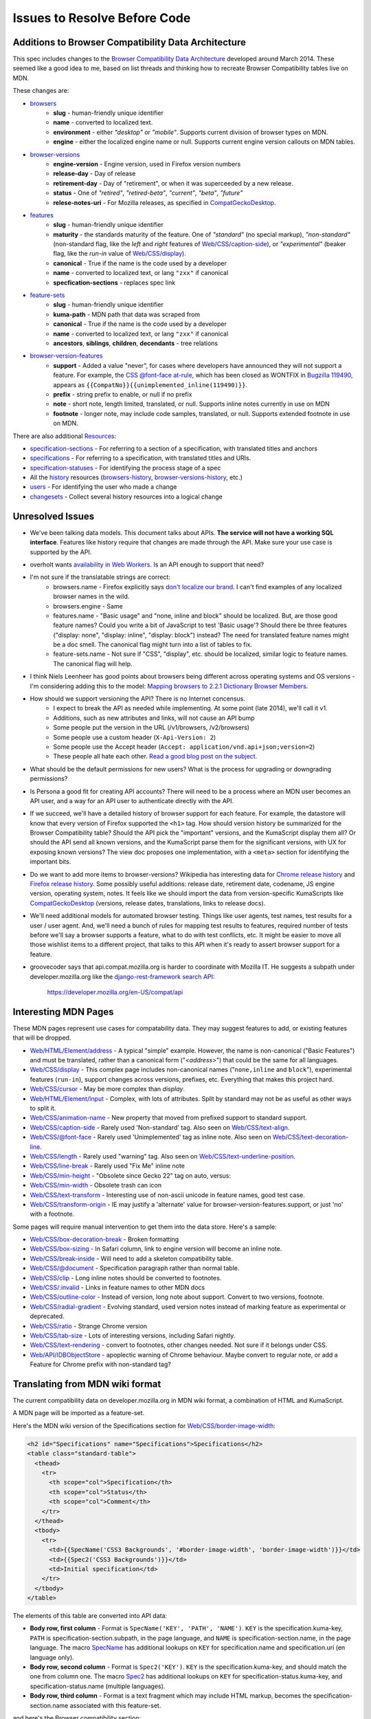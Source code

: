 Issues to Resolve Before Code
=============================

Additions to Browser Compatibility Data Architecture
----------------------------------------------------

This spec includes changes to the `Browser Compatibility Data Architecture`_
developed around March 2014.  These seemed like a good idea to me, based on
list threads and thinking how to recreate Browser Compatibility tables live on
MDN.

These changes are:

* browsers_
    - **slug** - human-friendly unique identifier
    - **name** - converted to localized text.
    - **environment** - either `"desktop"` or `"mobile"`.  Supports current
      division of browser types on MDN.
    - **engine** - either the localized engine name or null.  Supports current
      engine version callouts on MDN tables.
* browser-versions_
    - **engine-version** - Engine version, used in Firefox version numbers
    - **release-day** - Day of release
    - **retirement-day** - Day of "retirement", or when it was superceeded by
      a new release.
    - **status** - One of `"retired"`, `"retired-beta"`, `"current"`, `"beta"`,
      `"future"`
    - **relese-notes-uri** - For Mozilla releases, as specified in CompatGeckoDesktop_.
* features_
    - **slug** - human-friendly unique identifier
    - **maturity** - the standards maturity of the feature.  One of
      `"standard"` (no special markup), `"non-standard"` (non-standard flag,
      like the `left` and `right` features of `Web/CSS/caption-side`_), or
      `"experimental"` (beaker flag, like the `run-in` value of
      `Web/CSS/display`_).
    - **canonical** - True if the name is the code used by a developer
    - **name** - converted to localized text, or lang ``"zxx"`` if canonical
    - **specfication-sections** - replaces spec link
* feature-sets_
    - **slug** - human-friendly unique identifier
    - **kuma-path** - MDN path that data was scraped from
    - **canonical** - True if the name is the code used by a developer
    - **name** - converted to localized text, or lang ``"zxx"`` if canonical
    - **ancestors**, **siblings**, **children**, **decendants** - tree relations
* browser-version-features_
    - **support** - Added a value "never", for cases where developers have
      announced they will not support a feature.  For example, the `CSS
      @font-face at-rule`_, which has been closed as WONTFIX in `Bugzilla
      119490`_, appears as ``{{CompatNo}}{{unimplemented_inline(119490)}}``.
    - **prefix** - string prefix to enable, or null if no prefix
    - **note** - short note, length limited, translated, or null.  Supports
      inline notes currently in use on MDN
    - **footnote** - longer note, may include code samples, translated, or null.
      Supports extended footnote in use on MDN.

There are also additional Resources_:

* specification-sections_ - For referring to a section of a specification, with
  translated titles and anchors
* specifications_ - For referring to a specification, with translated titles
  and URIs.
* specification-statuses_ - For identifying the process stage of a spec
* All the history_ resources (browsers-history_,
  browser-versions-history_, etc.)
* users_ - For identifying the user who made a change
* changesets_ - Collect several history resources into a logical change

Unresolved Issues
-----------------

* We've been talking data models.  This document talks about APIs.
  **The service will not have a working SQL interface**.  Features like
  history require that changes are made through the API.  Make sure your
  use case is supported by the API.
* overholt wants `availability in Web Workers`_.  Is an API enough to support
  that need?
* I'm not sure if the translatable strings are correct:
    - browsers.name - Firefox explicitly says `don't localize our brand`_.  I
      can't find examples of any localized browser names in the wild.
    - browsers.engine - Same
    - features.name - "Basic usage" and "none, inline and block" should be
      localized.  But, are those good feature names?  Could you write a bit of
      JavaScript to test 'Basic usage'?  Should there be three features
      ("display: none", "display: inline", "display: block") instead?  The
      need for translated feature names might be a doc smell.  The canonical
      flag might turn into a list of tables to fix.
    - feature-sets.name - Not sure if "CSS", "display", etc. should be
      localized, similar logic to feature names.  The canonical flag will
      help.
* I think Niels Leenheer has good points about browsers being different across
  operating systems and OS versions - I'm considering adding this to the model:
  `Mapping browsers to 2.2.1 Dictionary Browser Members`_.
* How should we support versioning the API?  There is no Internet concensus.
    - I expect to break the API as needed while implementing.  At some point
      (late 2014), we'll call it v1.
    - Additions, such as new attributes and links, will not cause an API bump
    - Some people put the version in the URL (/v1/browsers, /v2/browsers)
    - Some people use a custom header (``X-Api-Version: 2``)
    - Some people use the Accept header
      (``Accept: application/vnd.api+json;version=2``)
    - These people all hate each other. `Read a good blog post on the subject`_.
* What should be the default permissions for new users?  What is the process
  for upgrading or downgrading permissions?
* Is Persona a good fit for creating API accounts?  There will need to be a
  process where an MDN user becomes an API user, and a way for an API user
  to authenticate directly with the API.
* If we succeed, we'll have a detailed history of browser support for each
  feature.  For example, the datastore will know that every version of Firefox
  supported the ``<h1>`` tag.  How should version history be summarized for the
  Browser Compatibility table?  Should the API pick the "important" versions,
  and the KumaScript display them all?  Or should the API send all known
  versions, and the KumaScript parse them for the significant versions, with
  UX for exposing known versions?  The view doc proposes one implementation,
  with a ``<meta>`` section for identifying the important bits.
* Do we want to add more items to browser-versions?  Wikipedia has interesting
  data for `Chrome release history`_ and `Firefox release history`_.
  Some possibly useful additions: release date, retirement date, codename,
  JS engine version, operating system, notes.  It feels like we should import
  the data from version-specific KumaScripts like CompatGeckoDesktop_
  (versions, release dates, translations, links to release docs).
* We'll need additional models for automated browser testing.  Things like
  user agents, test names, test results for a user / user agent.  And, we'll
  need a bunch of rules for mapping test results to features, required number
  of tests before we'll say a browser supports a feature, what to do with
  test conflicts, etc.  It might be easier to move all those wishlist items to
  a different project, that talks to this API when it's ready to assert
  browser support for a feature.
* groovecoder says that api.compat.mozilla.org is harder to coordinate with 
  Mozilla IT.  He suggests a subpath under developer.mozilla.org like the
  `django-rest-framework search API
  <https://developer.mozilla.org/en-US/docs/MDN/User_guide/Advanced_search>`_:

      https://developer.mozilla.org/en-US/compat/api
 


Interesting MDN Pages
---------------------

These MDN pages represent use cases for compatability data.  They may suggest
features to add, or existing features that will be dropped.

* `Web/HTML/Element/address`_ - A typical "simple" example.  However, the name
  is non-canonical ("Basic Features") and must be translated, rather than a
  canonical form ("`<address>`") that could be the same for all languages.
* `Web/CSS/display`_ - This complex page includes non-canonical names
  ("``none,inline`` and ``block``"), experimental features (``run-in``),
  support changes across versions, prefixes, etc.  Everything that makes this
  project hard.
* `Web/CSS/cursor`_ - May be more complex than `display`.
* `Web/HTML/Element/Input`_ - Complex, with lots of attributes.  Split by
  standard may not be as useful as other ways to split it.
* `Web/CSS/animation-name`_ - New property that moved from prefixed support to
  standard support.
* `Web/CSS/caption-side`_ - Rarely used 'Non-standard' tag.  Also seen on
  `Web/CSS/text-align`_.
* `Web/CSS/@font-face`_ - Rarely used 'Unimplemented' tag as inline note.  Also
  seen on `Web/CSS/text-decoration-line`_.
* `Web/CSS/length`_ - Rarely used "warning" tag.  Also seen on
  `Web/CSS/text-underline-position`_.
* `Web/CSS/line-break`_ - Rarely used "Fix Me" inline note
* `Web/CSS/min-height`_ - "Obsolete since Gecko 22" tag on auto, versus:
* `Web/CSS/min-width`_ - Obsolete trash can icon
* `Web/CSS/text-transform`_ - Interesting use of non-ascii unicode in feature
  names, good test case.
* `Web/CSS/transform-origin`_ - IE may justify a 'alternate' value for
  browser-version-features.support, or just 'no' with a footnote.

Some pages will require manual intervention to get them into the data store.
Here's a sample:

* `Web/CSS/box-decoration-break`_ - Broken formatting
* `Web/CSS/box-sizing`_ - In Safari column, link to engine version will become
  an inline note.
* `Web/CSS/break-inside`_ - Will need to add a skeleton compatibility table.
* `Web/CSS/@document`_ - Specification paragraph rather than normal table.
* `Web/CSS/clip`_ - Long inline notes should be converted to footnotes.
* `Web/CSS/:invalid`_ - Links in feature names to other MDN docs
* `Web/CSS/outline-color`_ - Instead of version, long note about support.
  Convert to two versions, footnote.
* `Web/CSS/radial-gradient`_ - Evolving standard, used version notes instead of
  marking feature as experimental or deprecated.
* `Web/CSS/ratio`_ - Strange Chrome version
* `Web/CSS/tab-size`_ - Lots of interesting versions, including Safari nightly.
* `Web/CSS/text-rendering`_ - convert to footnotes, other changes needed.  Not
  sure if it belongs under CSS.
* `Web/API/IDBObjectStore`_ - apoplectic warning of Chrome behaviour.  Maybe
  convert to regular note, or add a Feature for Chrome prefix with non-standard
  tag?

Translating from MDN wiki format
--------------------------------

The current compatibility data on developer.mozilla.org in MDN wiki format, a
combination of HTML and KumaScript.

A MDN page will be imported as a feature-set.

Here's the MDN wiki version of the Specifications section for
`Web/CSS/border-image-width`_:

.. code-block:: html

    <h2 id="Specifications" name="Specifications">Specifications</h2>
    <table class="standard-table">
      <thead>
        <tr>
          <th scope="col">Specification</th>
          <th scope="col">Status</th>
          <th scope="col">Comment</th>
        </tr>
      </thead>
      <tbody>
        <tr>
          <td>{{SpecName('CSS3 Backgrounds', '#border-image-width', 'border-image-width')}}</td>
          <td>{{Spec2('CSS3 Backgrounds')}}</td>
          <td>Initial specification</td>
        </tr>
      </tbody>
    </table>

The elements of this table are converted into API data:

* **Body row, first column** - Format is ``SpecName('KEY', 'PATH', 'NAME')``.
  ``KEY`` is the specification.kuma-key, ``PATH`` is
  specification-section.subpath, in the page language, and ``NAME`` is
  specification-section.name, in the page language.  The macro SpecName_ has
  additional lookups on ``KEY`` for specification.name and specification.uri
  (en language only).
* **Body row, second column** - Format is ``Spec2('KEY')``.  ``KEY`` is the
  specification.kuma-key, and should match the one from column one.  The macro
  Spec2_ has additional lookups on ``KEY`` for specification-status.kuma-key,
  and specification-status.name (multiple languages).
* **Body row, third column** - Format is a text fragment which may include HTML
  markup, becomes the specification-section.name associated with this
  feature-set.

and here's the Browser compatibility section:

.. code-block:: html

    <h2 id="Browser_compatibility">Browser compatibility</h2>
    <div>{{CompatibilityTable}}</div>
      <div id="compat-desktop">
        <table class="compat-table">
          <tbody>
            <tr>
              <th>Feature</th>
              <th>Chrome</th>
              <th>Firefox (Gecko)</th>
              <th>Internet Explorer</th>
              <th>Opera</th>
              <th>Safari</th>
            </tr>
            <tr>
              <td>Basic support</td>
              <td>15.0</td>
              <td>{{CompatGeckoDesktop("13.0")}}</td>
              <td>11</td>
              <td>15</td>
              <td>6</td>
            </tr>
          </tbody>
        </table>
      </div>
      <div id="compat-mobile">
        <table class="compat-table">
          <tbody>
            <tr>
              <th>Feature</th>
              <th>Android</th>
              <th>Firefox Mobile (Gecko)</th>
              <th>IE Phone</th>
              <th>Opera Mobile</th>
              <th>Safari Mobile</th>
            </tr>
            <tr>
              <td>Basic support</td>
              <td>{{CompatUnknown}}</td>
              <td>{{CompatGeckoMobile("13.0")}}</td>
              <td>{{CompatNo}}</td>
              <td>{{CompatUnknown}}</td>
              <td>{{CompatUnknown}}</td>
            </tr>
          </tbody>
        </table>
      </div>
    </div>

This will be converted to API resources:

* **Table class** - one of ``"compat-desktop"`` or ``"compat-mobile"``, sets
  browser.environment.
* **Header row, all but the first column** - format is either ``Browser Name
  (Engine Name)`` or ``Browser Name``.  Used for browser.name,
  browser.engine-name (set or ``null``).  Other formats or KumaScript halt
  import.
* **Non-header rows, first column** - If the format is ``<code>some
  text</code>``, then feature.canonical=true and the string is the canonical
  name.  If the format is text w/o KumaScript, it is the non-canonocial name.
  If there is also KumaScript, it varies. **TODO:** doc KumaScript.
* **Non-header rows, remaining columns** - Usually Kumascript:
    * ``{{CompatUnknown}}`` - browser-version.version and
      browser-version.engine-version are ``null``, and
      browser-version-feature.support is ``"unknown"``
    * ``{{CompatVersionUnknown}}`` - browser-version.version and
      browser-version.engine-version are ``null``, and
      browser-version-feature.support in ``"yes"``
    * ``{{CompatNo}}`` - browser-version.version and
      browser-version.engine-version are ``null``, and
      browser-version-feature.support is ``"no"``
    * ``{{CompatGeckoDesktop("VAL")}}`` - browser-version.version is
      set to ``"VAL"``, browser-version-feature.support is ``"yes"``.
      browser-version.engine-version and browser-version.release-day is set by
      logic in CompatGeckoDesktop_.
    * ``{{CompatGeckoMobile("VAL")}}`` - browser-version.version is set to
      ``"VAL"``, browser-version-feature.support is ``"yes"``.
      browser-version.engine-version is set by logic in CompatGeckoMobile_.
    * Numeric string, such as ``6``, ``15.0``.  This becomes the
      browser-version.version, browser-version.engine-version is ``null``, and
      browser-version-feature.support is ``"yes"``.
* **Content after table** - This is usually formatted as a paragraph,
  containing HTML.  It should become browser-version-features.footnotes,
  but it will challenging to auto-parse and associate.

Once the initial conversion has been done for a page, it may be useful to
perform additional steps:

1. Split large feature-sets_ into smaller ones.  For example,
   here's one way to reorganize `Web/CSS/display`_:

.. image:: ../../_static/canonicalized-display.svg
   :alt: Reorganization of Web/CSS/display
   :target: https://rawgit.com/jwhitlock/web-platform-compat/master/docs/_static/canonicalized-display.svg

Data sources for browser versions
---------------------------------

The **browser-version** model currently supports a release date and a
retirement date, as well as other version data.  Some sources for this data
include:

* Google Chrome - `Google Chrome Release History`_ on Wikipedia
* Mozilla Firefox - `Firefox Release History`_ on Wikipedia and KumaScript
  macro CompatGeckoDesktop_
* Microsoft Internet Explorer - `Release History of IE`_ on Wikipedia
* Opera - `Current Opera version history`_ and `Presto history`_ on opera.com
* Safari - `Safari version history`_ on Wikipedia


To Do
-----

* Add multi-get to browser doc, after deciding on ``GET
  /browser-versions/1,2,3,4`` vs.  ``GET /browser/1/browser-versions``
* Look at additional MDN content for items in common use
* Move to developers.mozilla.org subpath, auth changes
* Jeremie's suggested changes:
    * Add browsers.notes, localized, to note things like engine, applicable
      OS, execution contexts (web workers, XUL, etc.).
    * Drop browsers.environment attribute.  "deskop", "mobile" doesn't cover
      the world of browsers.  This is a UX change to MDN Browser compatability
      tables.
    * Drop browsers.engine attribute.  Not important for searching or
      filtering, instead free text in browsers.notes
    * Add browser-versions.notes, localized, to note things like OS, devices,
      engines, etc.
    * Drop browser-versions.engine-version, not important for searching or
      sorting.
    * Drop browser-versions.status.  Doesn't think the MDN team will be able
      to keep up with browser releases.  Will instead rely on users
      figuring out if a browser version is the current release.
    * Drop feature.canonical.  Instead, name="string" means it is
      canonical, and name={"lang": "translation"} means it is non-canonical.
    * Feature-sets is a cloud, not a heirarchy.  "color=red" is the same
      feature as "background-color=red", so needs to be multiply assigned.
    * A feature-set can either have sub-feature sets (middle of cloud), or
      features (edge of cloud).
    * Add browser-version-feature-sets, to make positive assertions about
      a browser-version supporting a feature-set.  Only negative assertions
      can be made based on features.
    * Drop order of features by feature set.  Client will alpha-sort.
    * browser-version-features.support, drop "prefixed" status.  If prefixed,
      support = 'yes', and prefix is set.
    * Add examples of filtering (browser versions in 2010, firefox versions
      before version X).
* Holly's suggestions
    * Nail down the data, so she has something solid to build a UX on.
    * sheppy or jms will have experience with how users use tables and
      contribute to them, how frequently.
* Add history resources for specifications, etc.

.. _Resources: resources.html
.. _browsers: resources.html#browsers
.. _browser-versions: resources.html#browser-versions
.. _browser-version-features: resources.html#browser-versions-features
.. _features: resources.html#features
.. _feature-sets: resources.html#feature-sets
.. _specifications: resources.html#specifications
.. _specification-sections: resources.html#specification-sections
.. _specification-statuses: resources.html#specification-statuses

.. _changesets: change-control#changesets
.. _users: change-control#users

.. _history: history.html
.. _browsers-history: history.html#browsers-history
.. _browser-versions-history: history.html#browser-versions-history

.. _`Browser Compatibility Data Architecture`: https://docs.google.com/document/d/1YF7GJ6kgV5_hx6SJjyrgunqznQU1mKxp5FaLAEzMDl4/edit#
.. _CompatGeckoDesktop: https://developer.mozilla.org/en-US/docs/Template:CompatGeckoDesktop
.. _CompatGeckoMobile: https://developer.mozilla.org/en-US/docs/Template:CompatGeckoMobile
.. _`CSS @font-face at-rule`: https://developer.mozilla.org/en-US/docs/Web/CSS/@font-face#Specifications
.. _`Bugzilla 119490`: https://bugzilla.mozilla.org/show_bug.cgi?id=119490
.. _`availability in Web Workers`: https://bugzilla.mozilla.org/show_bug.cgi?id=996570#c14
.. _`don't localize our brand`: http://www.mozilla.org/en-US/styleguide/communications/translation/#branding
.. _`Mapping browsers to 2.2.1 Dictionary Browser Members`: http://lists.w3.org/Archives/Public/public-webplatform-tests/2013OctDec/0007.html
.. _`Read a good blog post on the subject`: http://www.troyhunt.com/2014/02/your-api-versioning-is-wrong-which-is.html
.. _`Chrome release history`: http://en.wikipedia.org/wiki/Google_Chrome_complete_version_history#Release_history
.. _`Firefox release history`: http://en.wikipedia.org/wiki/Firefox_release_history#Release_history
.. _`SpecName`: https://developer.mozilla.org/en-US/docs/Template:SpecName
.. _`Spec2`: https://developer.mozilla.org/en-US/docs/Template:Spec2
.. _`Google Chrome Release History`: http://en.wikipedia.org/wiki/Google_Chrome#Release_history
.. _`Release History of IE`: http://en.wikipedia.org/wiki/Internet_Explorer_1#Release_history_for_desktop_Windows_OS_version
.. _`Current Opera version history`: http://www.opera.com/docs/history/
.. _`Presto history`: http://www.opera.com/docs/history/presto/
.. _`Safari version history`: http://en.wikipedia.org/wiki/Safari_version_history#Release_history

.. _`Web/API/IDBObjectStore`: https://developer.mozilla.org/en-US/docs/Web/API/IDBObjectStore#Specifications
.. _`Web/CSS/:invalid`: https://developer.mozilla.org/en-US/docs/Web/CSS/:invalid#Specifications
.. _`Web/CSS/@document`: https://developer.mozilla.org/en-US/docs/Web/CSS/@document#Specifications
.. _`Web/CSS/@font-face`: https://developer.mozilla.org/en-US/docs/Web/CSS/@font-face#Specifications
.. _`Web/CSS/animation-name`: https://developer.mozilla.org/en-US/docs/Web/CSS/animation-name#Specifications
.. _`Web/CSS/border-image-width`: http://developer.mozilla.org/en-US/docs/Web/CSS/border-image-width
.. _`Web/CSS/box-decoration-break`: https://developer.mozilla.org/en-US/docs/Web/CSS/box-decoration-break#Specifications
.. _`Web/CSS/box-sizing`: https://developer.mozilla.org/en-US/docs/Web/CSS/box-sizing#Specifications
.. _`Web/CSS/break-inside`: https://developer.mozilla.org/en-US/docs/Web/CSS/break-inside#Specifications
.. _`Web/CSS/caption-side`: https://developer.mozilla.org/en-US/docs/Web/CSS/caption-side#Specifications
.. _`Web/CSS/clip`: https://developer.mozilla.org/en-US/docs/Web/CSS/clip#Specifications
.. _`Web/CSS/cursor`: https://developer.mozilla.org/en-US/docs/Web/CSS/cursor#Specifications
.. _`Web/CSS/display`: https://developer.mozilla.org/en-US/docs/Web/CSS/display#Specifications
.. _`Web/CSS/length`: https://developer.mozilla.org/en-US/docs/Web/CSS/length#Browser_compatibility
.. _`Web/CSS/line-break`: https://developer.mozilla.org/en-US/docs/Web/CSS/line-break#Specifications
.. _`Web/CSS/min-height`: https://developer.mozilla.org/en-US/docs/Web/CSS/min-height#Specifications
.. _`Web/CSS/min-width`: https://developer.mozilla.org/en-US/docs/Web/CSS/min-width#Specifications
.. _`Web/CSS/outline-color`: https://developer.mozilla.org/en-US/docs/Web/CSS/outline-color#Specifications
.. _`Web/CSS/radial-gradient`: https://developer.mozilla.org/en-US/docs/Web/CSS/radial-gradient#Specifications
.. _`Web/CSS/ratio`: https://developer.mozilla.org/en-US/docs/Web/CSS/ratio#Specifications
.. _`Web/CSS/tab-size`: https://developer.mozilla.org/en-US/docs/Web/CSS/tab-size#Specifications
.. _`Web/CSS/text-align`: https://developer.mozilla.org/en-US/docs/Web/CSS/text-align#Specifications
.. _`Web/CSS/text-decoration-line`: https://developer.mozilla.org/en-US/docs/Web/CSS/text-decoration-line#Specifications
.. _`Web/CSS/text-rendering`: https://developer.mozilla.org/en-US/docs/Web/CSS/text-rendering#Specifications
.. _`Web/CSS/text-transform`: https://developer.mozilla.org/en-US/docs/Web/CSS/text-transform#Specifications
.. _`Web/CSS/text-underline-position`: https://developer.mozilla.org/en-US/docs/Web/CSS/text-underline-position#Specifications
.. _`Web/CSS/transform-origin`: https://developer.mozilla.org/en-US/docs/Web/CSS/transform-origin#Specifications
.. _`Web/HTML/Element/Input`: https://developer.mozilla.org/en-US/docs/Web/HTML/Element/Input#Browser_compatibility
.. _`Web/HTML/Element/address`: https://developer.mozilla.org/en-US/docs/Web/HTML/Element/address#Specifications

